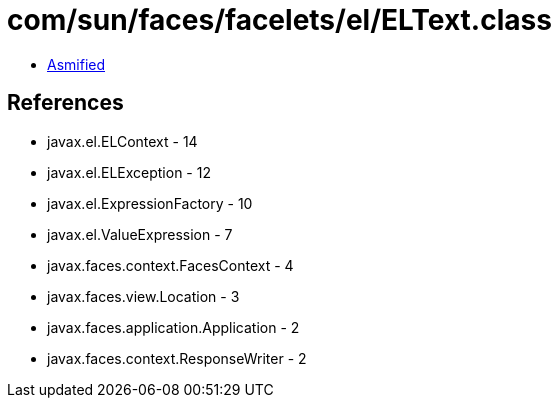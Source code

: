 = com/sun/faces/facelets/el/ELText.class

 - link:ELText-asmified.java[Asmified]

== References

 - javax.el.ELContext - 14
 - javax.el.ELException - 12
 - javax.el.ExpressionFactory - 10
 - javax.el.ValueExpression - 7
 - javax.faces.context.FacesContext - 4
 - javax.faces.view.Location - 3
 - javax.faces.application.Application - 2
 - javax.faces.context.ResponseWriter - 2
